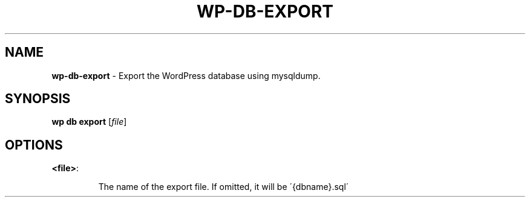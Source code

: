 .\" generated with Ronn/v0.7.3
.\" http://github.com/rtomayko/ronn/tree/0.7.3
.
.TH "WP\-DB\-EXPORT" "1" "September 2012" "" "WP-CLI"
.
.SH "NAME"
\fBwp\-db\-export\fR \- Export the WordPress database using mysqldump\.
.
.SH "SYNOPSIS"
\fBwp db export\fR [\fIfile\fR]
.
.SH "OPTIONS"
.
.TP
\fB<file>\fR:
.
.IP
The name of the export file\. If omitted, it will be \'{dbname}\.sql\'

